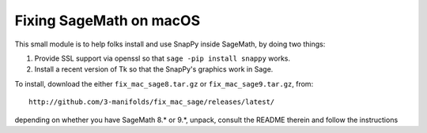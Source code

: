 ========================
Fixing SageMath on macOS
========================

This small module is to help folks install and use SnapPy inside
SageMath, by doing two things:

1) Provide SSL support via openssl so that ``sage -pip install snappy``
   works.

2) Install a recent version of Tk so that the SnapPy's graphics work
   in Sage.

To install, download the either ``fix_mac_sage8.tar.gz`` or
``fix_mac_sage9.tar.gz``, from::

  http://github.com/3-manifolds/fix_mac_sage/releases/latest/

depending on whether you have SageMath 8.* or 9.*, unpack, consult the
README therein and follow the instructions
